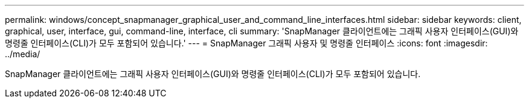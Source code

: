 ---
permalink: windows/concept_snapmanager_graphical_user_and_command_line_interfaces.html 
sidebar: sidebar 
keywords: client, graphical, user, interface, gui, command-line, interface, cli 
summary: 'SnapManager 클라이언트에는 그래픽 사용자 인터페이스(GUI)와 명령줄 인터페이스(CLI)가 모두 포함되어 있습니다.' 
---
= SnapManager 그래픽 사용자 및 명령줄 인터페이스
:icons: font
:imagesdir: ../media/


[role="lead"]
SnapManager 클라이언트에는 그래픽 사용자 인터페이스(GUI)와 명령줄 인터페이스(CLI)가 모두 포함되어 있습니다.
